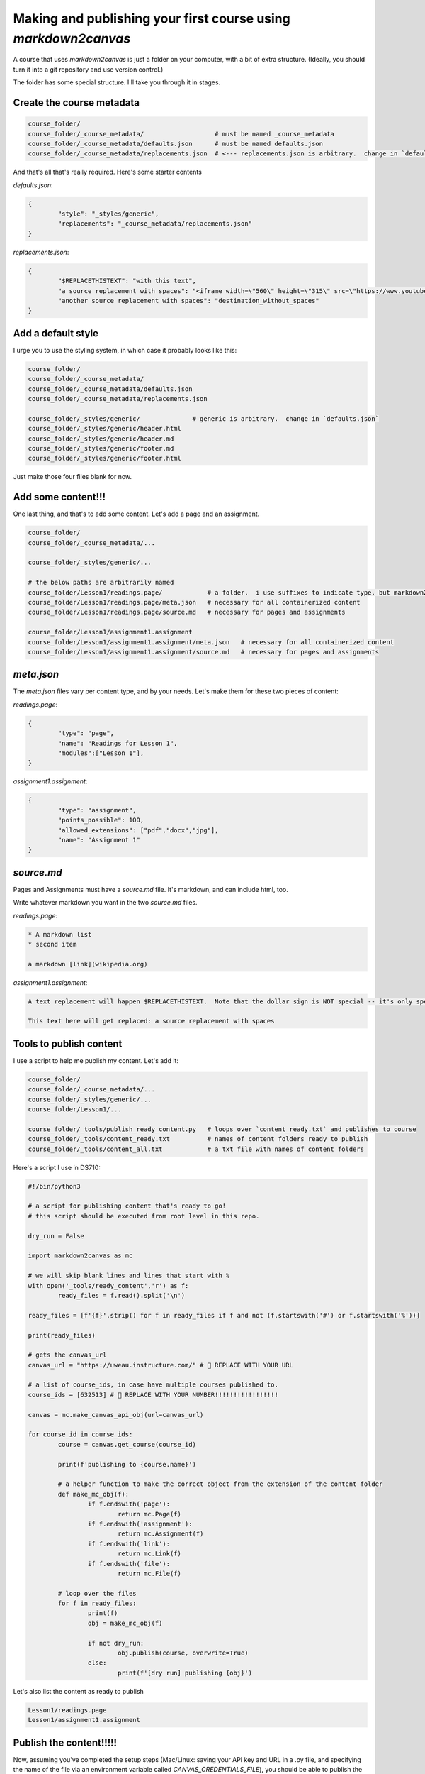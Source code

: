 Making and publishing your first course using `markdown2canvas`
================================================================


A course that uses `markdown2canvas` is just a folder on your computer, with a bit of extra structure.  (Ideally, you should turn it into a git repository and use version control.)

The folder has some special structure.  I'll take you through it in stages.


Create the course metadata
----------------------------

.. code-block:: 

	course_folder/
	course_folder/_course_metadata/                   # must be named _course_metadata
	course_folder/_course_metadata/defaults.json      # must be named defaults.json
	course_folder/_course_metadata/replacements.json  # <--- replacements.json is arbitrary.  change in `defaults.json`

And that's all that's really required.  Here's some starter contents


`defaults.json`:

.. code-block:: json

	{
		"style": "_styles/generic",
		"replacements": "_course_metadata/replacements.json"
	}


`replacements.json`:

.. code-block:: json

	{
		"$REPLACETHISTEXT": "with this text",
		"a source replacement with spaces": "<iframe width=\"560\" height=\"315\" src=\"https://www.youtube.com/embed/dQw4w9WgXcQ?si=BqTm4nbZOLTHaxnz\" title=\"YouTube video player\" frameborder=\"0\" allow=\"accelerometer; autoplay; clipboard-write; encrypted-media; gyroscope; picture-in-picture; web-share\" allowfullscreen></iframe>",
		"another source replacement with spaces": "destination_without_spaces"
	}


Add a default style
----------------------


I urge you to use the styling system, in which case it probably looks like this:

.. code-block:: 

	course_folder/
	course_folder/_course_metadata/                   
	course_folder/_course_metadata/defaults.json      
	course_folder/_course_metadata/replacements.json  

	course_folder/_styles/generic/              # generic is arbitrary.  change in `defaults.json`
	course_folder/_styles/generic/header.html
	course_folder/_styles/generic/header.md
	course_folder/_styles/generic/footer.md
	course_folder/_styles/generic/footer.html


Just make those four files blank for now.

Add some content!!!
------------------------


One last thing, and that's to add some content.  Let's add a page and an assignment.


.. code-block:: 

	course_folder/
	course_folder/_course_metadata/...                 

	course_folder/_styles/generic/...

	# the below paths are arbitrarily named
	course_folder/Lesson1/readings.page/            # a folder.  i use suffixes to indicate type, but markdown2canvas is ignorant of them
	course_folder/Lesson1/readings.page/meta.json   # necessary for all containerized content
	course_folder/Lesson1/readings.page/source.md   # necessary for pages and assignments

	course_folder/Lesson1/assignment1.assignment
	course_folder/Lesson1/assignment1.assignment/meta.json   # necessary for all containerized content
	course_folder/Lesson1/assignment1.assignment/source.md   # necessary for pages and assignments




`meta.json`
---------------

The `meta.json` files vary per content type, and by your needs.  Let's make them for these two pieces of content:


`readings.page`:

.. code-block:: json

	{
		"type": "page",
		"name": "Readings for Lesson 1",
		"modules":["Lesson 1"],
	}


`assignment1.assignment`:

.. code-block:: json

	{
		"type": "assignment",
		"points_possible": 100,
		"allowed_extensions": ["pdf","docx","jpg"],
		"name": "Assignment 1"
	}


`source.md`
----------------

Pages and Assignments must have a `source.md` file.  It's markdown, and can include html, too.  

Write whatever markdown you want in the two `source.md` files.


`readings.page`:

.. code-block:: 

	* A markdown list
	* second item

	a markdown [link](wikipedia.org)


`assignment1.assignment`:

.. code-block:: 

	A text replacement will happen $REPLACETHISTEXT.  Note that the dollar sign is NOT special -- it's only special because I used it in a key of the `replacements.json` file.

	This text here will get replaced: a source replacement with spaces




Tools to publish content
---------------------------------

I use a script to help me publish my content.  Let's add it:


.. code-block:: 

	course_folder/
	course_folder/_course_metadata/...
	course_folder/_styles/generic/...
	course_folder/Lesson1/...

	course_folder/_tools/publish_ready_content.py   # loops over `content_ready.txt` and publishes to course
	course_folder/_tools/content_ready.txt          # names of content folders ready to publish
	course_folder/_tools/content_all.txt            # a txt file with names of content folders


Here's a script I use in DS710:

.. code-block:: python

	#!/bin/python3

	# a script for publishing content that's ready to go!
	# this script should be executed from root level in this repo.

	dry_run = False

	import markdown2canvas as mc

	# we will skip blank lines and lines that start with %
	with open('_tools/ready_content','r') as f:
		ready_files = f.read().split('\n')

	ready_files = [f'{f}'.strip() for f in ready_files if f and not (f.startswith('#') or f.startswith('%'))]

	print(ready_files)

	# gets the canvas_url
	canvas_url = "https://uweau.instructure.com/" # 🎯 REPLACE WITH YOUR URL

	# a list of course_ids, in case have multiple courses published to. 
	course_ids = [632513] # 🎯 REPLACE WITH YOUR NUMBER!!!!!!!!!!!!!!!!!

	canvas = mc.make_canvas_api_obj(url=canvas_url)

	for course_id in course_ids:
		course = canvas.get_course(course_id) 

		print(f'publishing to {course.name}')

		# a helper function to make the correct object from the extension of the content folder
		def make_mc_obj(f):
			if f.endswith('page'):
				return mc.Page(f)
			if f.endswith('assignment'):
				return mc.Assignment(f)
			if f.endswith('link'):
				return mc.Link(f)
			if f.endswith('file'):
				return mc.File(f)

		# loop over the files
		for f in ready_files:
			print(f)
			obj = make_mc_obj(f)

			if not dry_run:
				obj.publish(course, overwrite=True)
			else:
				print(f'[dry run] publishing {obj}')


Let's also list the content as ready to publish

.. code-block::
	
	Lesson1/readings.page
	Lesson1/assignment1.assignment



Publish the content!!!!!
--------------------------

Now, assuming you've completed the setup steps (Mac/Linux: saving your API key and URL in a .py file, and specifying the name of the file via an environment variable called `CANVAS_CREDENTIALS_FILE`), you should be able to publish the content to your course. 

Be sure you copied in the Canvas course number to the `_tools/publish_ready_content.py` script!

From course root level, run

.. code-block:: 

	python _tools/publish_ready_content.py

and your content should publish to Canvas.  Easy peasy!


